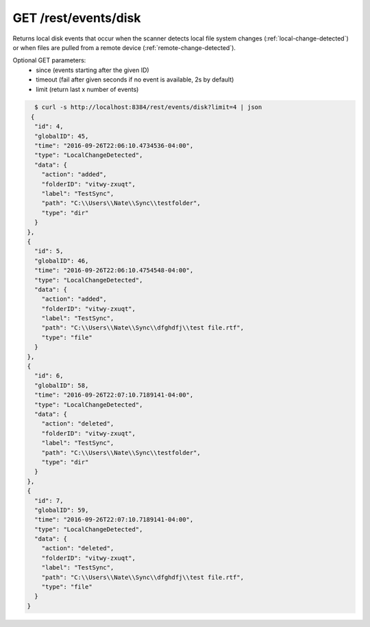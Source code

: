 GET /rest/events/disk
=====================

Returns local disk events that occur when the scanner detects local file system
changes (:ref:`local-change-detected`) or when files are pulled from a remote
device (:ref:`remote-change-detected`).

Optional GET parameters:
 - since (events starting after the given ID)
 - timeout (fail after given seconds if no event is available, 2s by default)
 - limit (return last x number of events)

.. code-block:: bash

    $ curl -s http://localhost:8384/rest/events/disk?limit=4 | json
   {
    "id": 4,
    "globalID": 45,
    "time": "2016-09-26T22:06:10.4734536-04:00",
    "type": "LocalChangeDetected",
    "data": {
      "action": "added",
      "folderID": "vitwy-zxuqt",
      "label": "TestSync",
      "path": "C:\\Users\\Nate\\Sync\\testfolder",
      "type": "dir"
    }
  },
  {
    "id": 5,
    "globalID": 46,
    "time": "2016-09-26T22:06:10.4754548-04:00",
    "type": "LocalChangeDetected",
    "data": {
      "action": "added",
      "folderID": "vitwy-zxuqt",
      "label": "TestSync",
      "path": "C:\\Users\\Nate\\Sync\\dfghdfj\\test file.rtf",
      "type": "file"
    }
  },
  {
    "id": 6,
    "globalID": 58,
    "time": "2016-09-26T22:07:10.7189141-04:00",
    "type": "LocalChangeDetected",
    "data": {
      "action": "deleted",
      "folderID": "vitwy-zxuqt",
      "label": "TestSync",
      "path": "C:\\Users\\Nate\\Sync\\testfolder",
      "type": "dir"
    }
  },
  {
    "id": 7,
    "globalID": 59,
    "time": "2016-09-26T22:07:10.7189141-04:00",
    "type": "LocalChangeDetected",
    "data": {
      "action": "deleted",
      "folderID": "vitwy-zxuqt",
      "label": "TestSync",
      "path": "C:\\Users\\Nate\\Sync\\dfghdfj\\test file.rtf",
      "type": "file"
    }
  }
